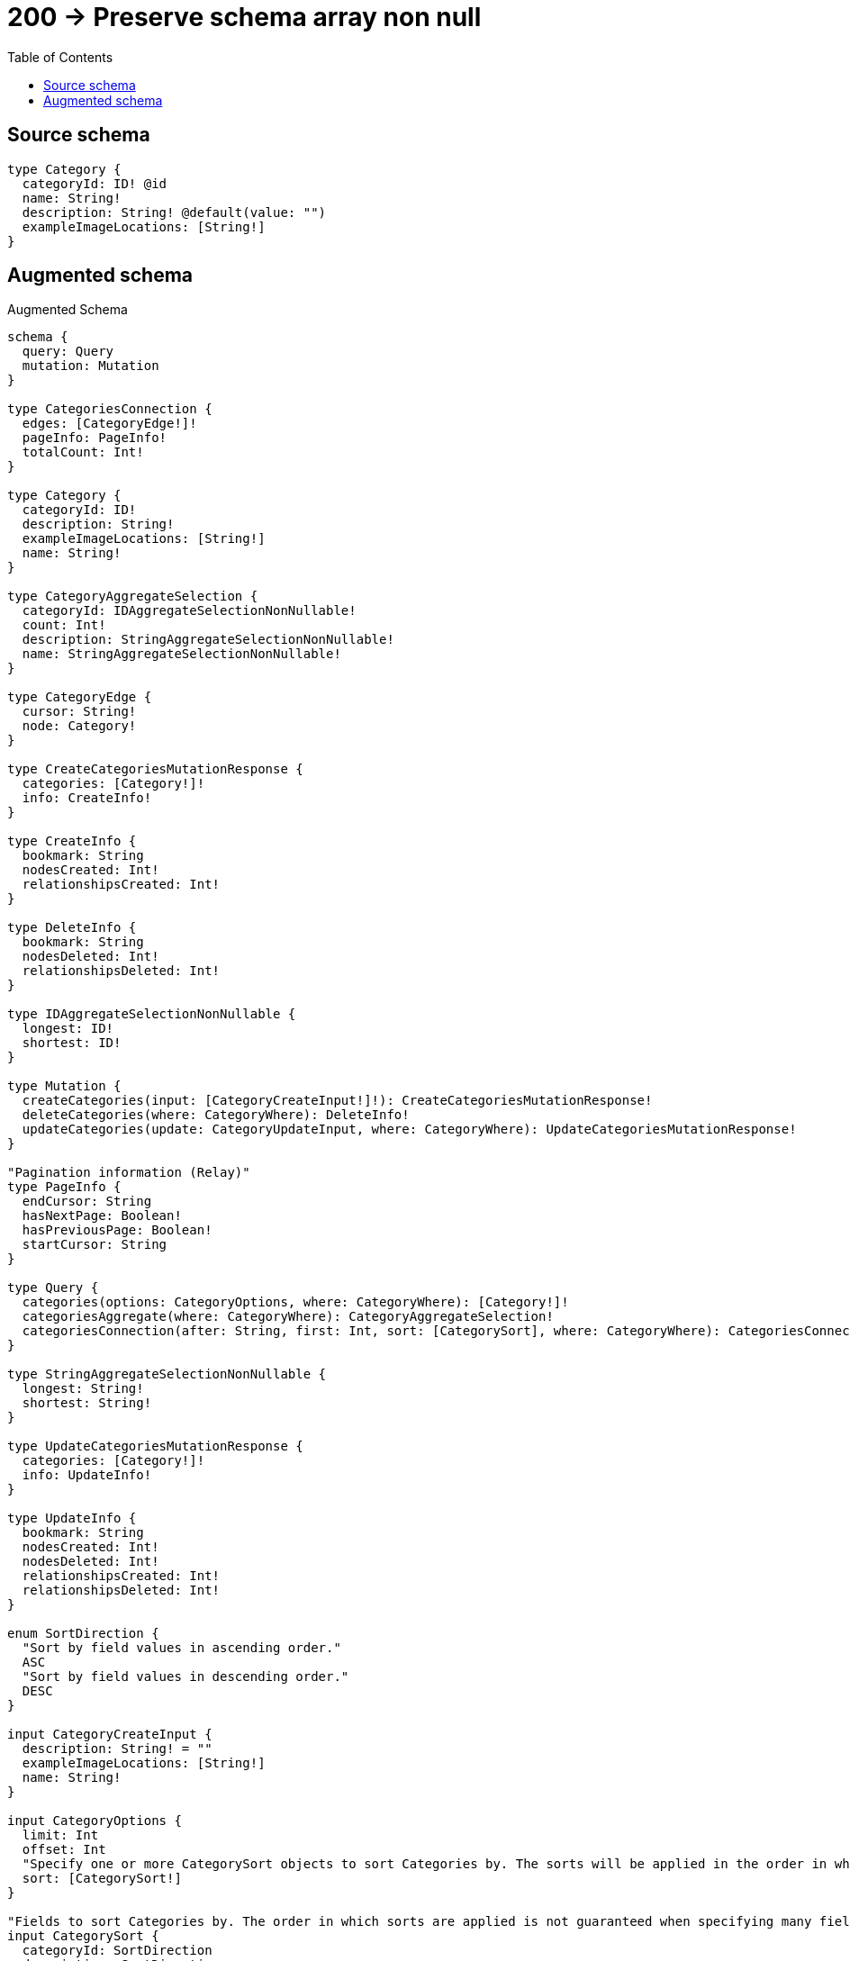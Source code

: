 :toc:

= 200 -> Preserve schema array non null

== Source schema

[source,graphql,schema=true]
----
type Category {
  categoryId: ID! @id
  name: String!
  description: String! @default(value: "")
  exampleImageLocations: [String!]
}
----

== Augmented schema

.Augmented Schema
[source,graphql]
----
schema {
  query: Query
  mutation: Mutation
}

type CategoriesConnection {
  edges: [CategoryEdge!]!
  pageInfo: PageInfo!
  totalCount: Int!
}

type Category {
  categoryId: ID!
  description: String!
  exampleImageLocations: [String!]
  name: String!
}

type CategoryAggregateSelection {
  categoryId: IDAggregateSelectionNonNullable!
  count: Int!
  description: StringAggregateSelectionNonNullable!
  name: StringAggregateSelectionNonNullable!
}

type CategoryEdge {
  cursor: String!
  node: Category!
}

type CreateCategoriesMutationResponse {
  categories: [Category!]!
  info: CreateInfo!
}

type CreateInfo {
  bookmark: String
  nodesCreated: Int!
  relationshipsCreated: Int!
}

type DeleteInfo {
  bookmark: String
  nodesDeleted: Int!
  relationshipsDeleted: Int!
}

type IDAggregateSelectionNonNullable {
  longest: ID!
  shortest: ID!
}

type Mutation {
  createCategories(input: [CategoryCreateInput!]!): CreateCategoriesMutationResponse!
  deleteCategories(where: CategoryWhere): DeleteInfo!
  updateCategories(update: CategoryUpdateInput, where: CategoryWhere): UpdateCategoriesMutationResponse!
}

"Pagination information (Relay)"
type PageInfo {
  endCursor: String
  hasNextPage: Boolean!
  hasPreviousPage: Boolean!
  startCursor: String
}

type Query {
  categories(options: CategoryOptions, where: CategoryWhere): [Category!]!
  categoriesAggregate(where: CategoryWhere): CategoryAggregateSelection!
  categoriesConnection(after: String, first: Int, sort: [CategorySort], where: CategoryWhere): CategoriesConnection!
}

type StringAggregateSelectionNonNullable {
  longest: String!
  shortest: String!
}

type UpdateCategoriesMutationResponse {
  categories: [Category!]!
  info: UpdateInfo!
}

type UpdateInfo {
  bookmark: String
  nodesCreated: Int!
  nodesDeleted: Int!
  relationshipsCreated: Int!
  relationshipsDeleted: Int!
}

enum SortDirection {
  "Sort by field values in ascending order."
  ASC
  "Sort by field values in descending order."
  DESC
}

input CategoryCreateInput {
  description: String! = ""
  exampleImageLocations: [String!]
  name: String!
}

input CategoryOptions {
  limit: Int
  offset: Int
  "Specify one or more CategorySort objects to sort Categories by. The sorts will be applied in the order in which they are arranged in the array."
  sort: [CategorySort!]
}

"Fields to sort Categories by. The order in which sorts are applied is not guaranteed when specifying many fields in one CategorySort object."
input CategorySort {
  categoryId: SortDirection
  description: SortDirection
  name: SortDirection
}

input CategoryUpdateInput {
  description: String
  exampleImageLocations: [String!]
  exampleImageLocations_POP: Int
  exampleImageLocations_PUSH: [String!]
  name: String
}

input CategoryWhere {
  AND: [CategoryWhere!]
  OR: [CategoryWhere!]
  categoryId: ID
  categoryId_CONTAINS: ID
  categoryId_ENDS_WITH: ID
  categoryId_IN: [ID!]
  categoryId_NOT: ID
  categoryId_NOT_CONTAINS: ID
  categoryId_NOT_ENDS_WITH: ID
  categoryId_NOT_IN: [ID!]
  categoryId_NOT_STARTS_WITH: ID
  categoryId_STARTS_WITH: ID
  description: String
  description_CONTAINS: String
  description_ENDS_WITH: String
  description_IN: [String!]
  description_NOT: String
  description_NOT_CONTAINS: String
  description_NOT_ENDS_WITH: String
  description_NOT_IN: [String!]
  description_NOT_STARTS_WITH: String
  description_STARTS_WITH: String
  exampleImageLocations: [String!]
  exampleImageLocations_INCLUDES: String
  exampleImageLocations_NOT: [String!]
  exampleImageLocations_NOT_INCLUDES: String
  name: String
  name_CONTAINS: String
  name_ENDS_WITH: String
  name_IN: [String!]
  name_NOT: String
  name_NOT_CONTAINS: String
  name_NOT_ENDS_WITH: String
  name_NOT_IN: [String!]
  name_NOT_STARTS_WITH: String
  name_STARTS_WITH: String
}

----

'''
